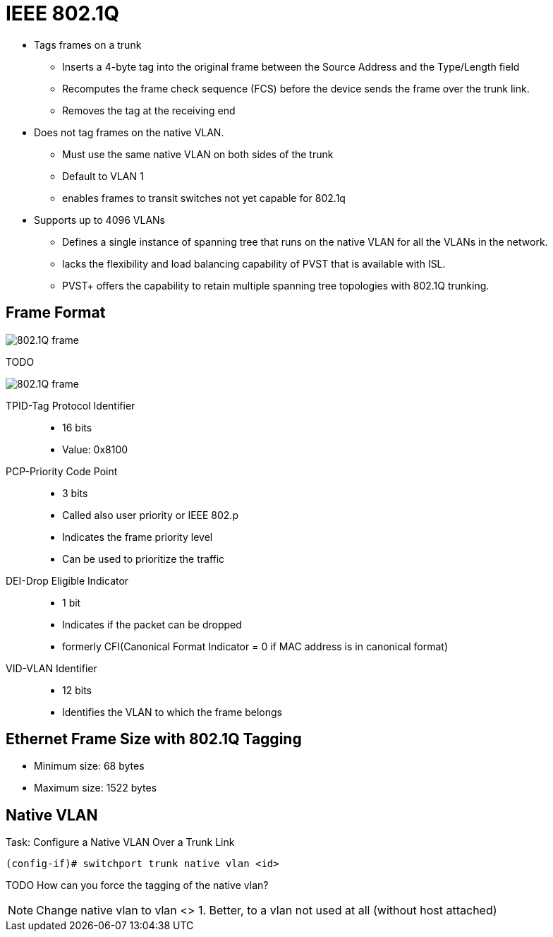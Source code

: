 = IEEE 802.1Q

- Tags frames on a trunk
** Inserts a 4-byte tag into the original frame between the Source Address and the Type/Length field
** Recomputes the frame check sequence (FCS) before the device sends the frame over the trunk link.
** Removes the tag at the receiving end

- Does not tag frames on the native VLAN.
** Must use the same native VLAN on both sides of the trunk
** Default to VLAN 1
** enables frames to transit switches not yet capable for 802.1q

- Supports up to 4096 VLANs
** Defines a single instance of spanning tree that runs on the native VLAN for all the VLANs in the network.
** lacks the flexibility and load balancing capability of PVST that is available with ISL.
** PVST+ offers the capability to retain multiple spanning tree topologies with 802.1Q trunking.

== Frame Format

image::802-1q-frame.png[802.1Q frame]

TODO

image::802-1q-fields.png[802.1Q frame]

TPID-Tag Protocol Identifier::
- 16 bits
- Value: 0x8100

PCP-Priority Code Point::
- 3 bits
- Called also user priority or IEEE 802.p
- Indicates the frame priority level
- Can be used to prioritize the traffic

DEI-Drop Eligible Indicator::
- 1 bit
- Indicates if the packet can be dropped
- formerly CFI(Canonical Format Indicator = 0 if MAC address is in canonical format)

VID-VLAN Identifier::
- 12 bits
- Identifies the VLAN to which the frame belongs

== Ethernet Frame Size with 802.1Q Tagging

- Minimum size: 68 bytes
- Maximum size: 1522 bytes

== Native VLAN


.Task:  Configure a Native VLAN Over a Trunk Link
----
(config-if)# switchport trunk native vlan <id>
----

TODO How can you force the tagging of the native vlan?

NOTE: Change native vlan to vlan <> 1. Better, to a vlan not used at all (without host attached)

